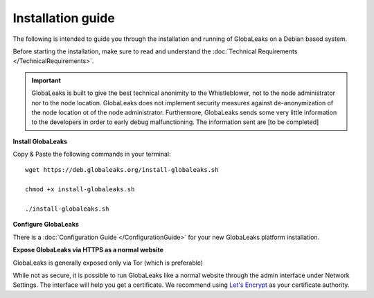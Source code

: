=============================
Installation guide
=============================

The following is intended to guide you through the installation and running of GlobaLeaks on a Debian based system.

Before starting the installation, make sure to read and understand the :doc:`Technical Requirements </TechnicalRequirements>`.

.. IMPORTANT::
   GlobaLeaks is built to give the best technical anonimity to the Whistleblower, not to the node administrator nor to the node location. 
   GlobaLeaks does not implement security measures against de-anonymization of the node location ot of the node administrator.
   Furthermore, GlobaLeaks sends some very little information to the developers in order to early debug malfunctioning. The information sent are [to be completed]
   

**Install GlobaLeaks**

Copy & Paste the following commands in your terminal: ::

  wget https://deb.globaleaks.org/install-globaleaks.sh
  
  chmod +x install-globaleaks.sh
  
  ./install-globaleaks.sh

**Configure GlobaLeaks**

There is a :doc:`Configuration Guide </ConfigurationGuide>` for your new GlobaLeaks platform installation.

**Expose GlobaLeaks via HTTPS as a normal website**

GlobaLeaks is generally exposed only via Tor (which is preferable)

While not as secure, it is possible to run GlobaLeaks like a normal website through the admin interface under Network Settings. The interface will help you get a certificate. We recommend using `Let's Encrypt <https://letsencrypt.org/>`_ as your certificate authority.
